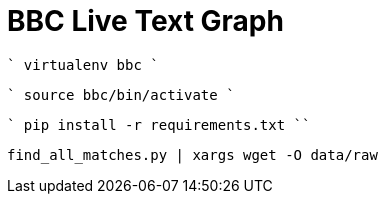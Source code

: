= BBC Live Text Graph

````
virtualenv bbc
````

````
source bbc/bin/activate
````

````
pip install -r requirements.txt
`````

```
find_all_matches.py | xargs wget -O data/raw
```
